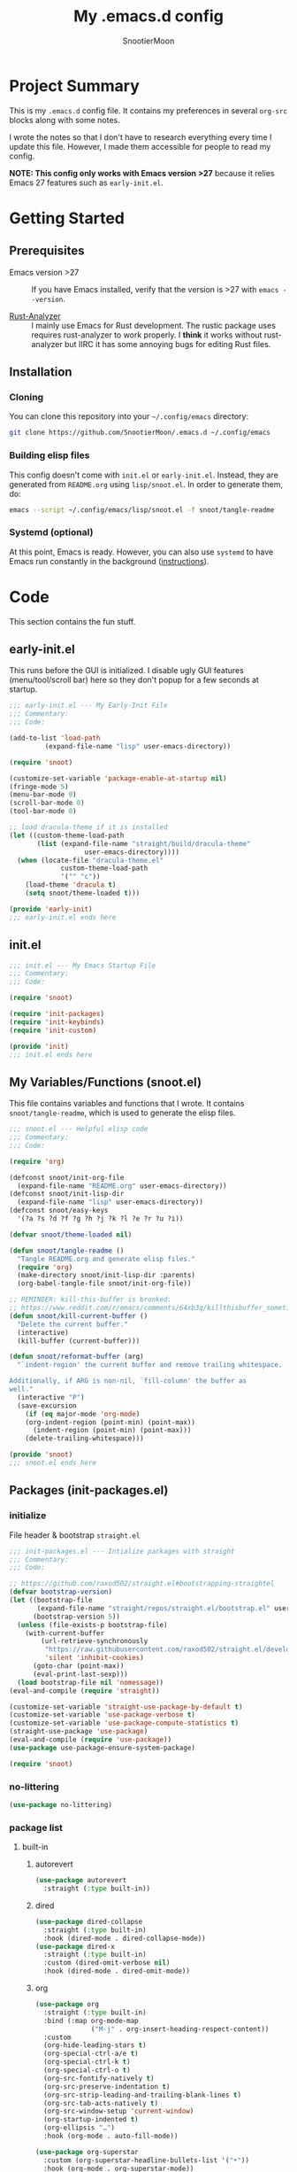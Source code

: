 #+title: My .emacs.d config
#+author: SnootierMoon
#+description: Pog

* Project Summary
This is my =.emacs.d= config file.  It contains my preferences in
several =org-src= blocks along with some notes.

I wrote the notes so that I don't have to research everything every
time I update this file.  However, I made them accessible for people
to read my config.

*NOTE: This config only works with Emacs version >27* because it
relies Emacs 27 features such as =early-init.el=.
* Getting Started
** Prerequisites
- Emacs version >27 :: If you have Emacs installed, verify that the version is >27 with =emacs --version=.

- [[https://github.com/rust-analyzer/rust-analyzer][Rust-Analyzer]] :: I mainly use Emacs for Rust development.
  The rustic package uses requires rust-analyzer
  to work properly.  I *think* it works without rust-analyzer but
  IIRC it has some annoying bugs for editing Rust files.
** Installation
*** Cloning
You can clone this repository into your =~/.config/emacs= directory:
#+begin_src bash
git clone https://github.com/SnootierMoon/.emacs.d ~/.config/emacs
#+end_src
*** Building elisp files
This config doesn't come with =init.el= or =early-init.el=.  Instead,
they are generated from =README.org= using =lisp/snoot.el=.  In order
to generate them, do:
#+begin_src bash
emacs --script ~/.config/emacs/lisp/snoot.el -f snoot/tangle-readme
#+end_src
*** Systemd (optional)
At this point, Emacs is ready.  However, you can also use =systemd= to
have Emacs run constantly in the background ([[https://emacsredux.com/blog/2020/07/16/running-emacs-with-systemd/][instructions]]).
* Code
This section contains the fun stuff.
** early-init.el
This runs before the GUI is initialized.  I disable ugly GUI features
(menu/tool/scroll bar) here so they don't popup for a few seconds at
startup.
#+begin_src emacs-lisp :tangle early-init.el
;;; early-init.el --- My Early-Init File
;;; Commentary:
;;; Code:

(add-to-list 'load-path
	     (expand-file-name "lisp" user-emacs-directory))

(require 'snoot)

(customize-set-variable 'package-enable-at-startup nil)
(fringe-mode 5)
(menu-bar-mode 0)
(scroll-bar-mode 0)
(tool-bar-mode 0)

;; load dracula-theme if it is installed
(let ((custom-theme-load-path
       (list (expand-file-name "straight/build/dracula-theme"
			       user-emacs-directory))))
  (when (locate-file "dracula-theme.el"
		     custom-theme-load-path
		     '("" "c"))
    (load-theme 'dracula t)
    (setq snoot/theme-loaded t)))

(provide 'early-init)
;;; early-init.el ends here
#+end_src
** init.el
#+begin_src emacs-lisp :tangle init.el
;;; init.el --- My Emacs Startup File
;;; Commentary:
;;; Code:

(require 'snoot)

(require 'init-packages)
(require 'init-keybinds)
(require 'init-custom)

(provide 'init)
;;; init.el ends here
#+end_src
** My Variables/Functions (snoot.el)
This file contains variables and functions that I wrote.  It contains
=snoot/tangle-readme=, which is used to generate the elisp files.
#+begin_src emacs-lisp :tangle lisp/snoot.el
;;; snoot.el --- Helpful elisp code
;;; Commentary:
;;; Code:

(require 'org)

(defconst snoot/init-org-file
  (expand-file-name "README.org" user-emacs-directory))
(defconst snoot/init-lisp-dir
  (expand-file-name "lisp" user-emacs-directory))
(defconst snoot/easy-keys
  '(?a ?s ?d ?f ?g ?h ?j ?k ?l ?e ?r ?u ?i))

(defvar snoot/theme-loaded nil)

(defun snoot/tangle-readme ()
  "Tangle README.org and generate elisp files."
  (require 'org)
  (make-directory snoot/init-lisp-dir :parents)
  (org-babel-tangle-file snoot/init-org-file))

;; REMINDER: kill-this-buffer is bronked:
;; https://www.reddit.com/r/emacs/comments/64xb3q/killthisbuffer_sometimes_just_stops_working/
(defun snoot/kill-current-buffer ()
  "Delete the current buffer."
  (interactive)
  (kill-buffer (current-buffer)))

(defun snoot/reformat-buffer (arg)
  "`indent-region' the current buffer and remove trailing whitespace.

Additionally, if ARG is non-nil, `fill-column' the buffer as
well."
  (interactive "P")
  (save-excursion
    (if (eq major-mode 'org-mode)
	(org-indent-region (point-min) (point-max))
      (indent-region (point-min) (point-max)))
    (delete-trailing-whitespace)))

(provide 'snoot)
;;; snoot.el ends here
#+end_src
** Packages (init-packages.el)
:PROPERTIES:
:header-args: :tangle lisp/init-packages.el
:END:
*** initialize
File header & bootstrap =straight.el=
#+begin_src emacs-lisp
;;; init-packages.el --- Intialize packages with straight
;;; Commentary:
;;; Code:

;; https://github.com/raxod502/straight.el#bootstrapping-straightel
(defvar bootstrap-version)
(let ((bootstrap-file
       (expand-file-name "straight/repos/straight.el/bootstrap.el" user-emacs-directory))
      (bootstrap-version 5))
  (unless (file-exists-p bootstrap-file)
    (with-current-buffer
        (url-retrieve-synchronously
         "https://raw.githubusercontent.com/raxod502/straight.el/develop/install.el"
         'silent 'inhibit-cookies)
      (goto-char (point-max))
      (eval-print-last-sexp)))
  (load bootstrap-file nil 'nomessage))
(eval-and-compile (require 'straight))

(customize-set-variable 'straight-use-package-by-default t)
(customize-set-variable 'use-package-verbose t)
(customize-set-variable 'use-package-compute-statistics t)
(straight-use-package 'use-package)
(eval-and-compile (require 'use-package))
(use-package use-package-ensure-system-package)

(require 'snoot)
#+end_src
*** no-littering
#+begin_src emacs-lisp
(use-package no-littering)
#+end_src
*** package list
**** built-in
***** autorevert
#+begin_src emacs-lisp
(use-package autorevert
  :straight (:type built-in))
#+end_src
***** dired
#+begin_src emacs-lisp
(use-package dired-collapse
  :straight (:type built-in)
  :hook (dired-mode . dired-collapse-mode))
(use-package dired-x
  :straight (:type built-in)
  :custom (dired-omit-verbose nil)
  :hook (dired-mode . dired-omit-mode))
#+end_src
***** org
#+begin_src emacs-lisp
(use-package org
  :straight (:type built-in)
  :bind (:map org-mode-map
              ("M-j" . org-insert-heading-respect-content))
  :custom
  (org-hide-leading-stars t)
  (org-special-ctrl-a/e t)
  (org-special-ctrl-k t)
  (org-special-ctrl-o t)
  (org-src-fontify-natively t)
  (org-src-preserve-indentation t)
  (org-src-strip-leading-and-trailing-blank-lines t)
  (org-src-tab-acts-natively t)
  (org-src-window-setup 'current-window)
  (org-startup-indented t)
  (org-ellipsis "…")
  :hook (org-mode . auto-fill-mode))

(use-package org-superstar
  :custom (org-superstar-headline-bullets-list '("•"))
  :hook (org-mode . org-superstar-mode))
#+end_src
***** files
#+begin_src emacs-lisp
(use-package files
  :straight (:type built-in)
  :custom
  (backup-by-copying t)
  (delete-old-versions t)
  (kept-new-versions 6)
  (kept-old-versions 2)
  (require-final-newline t)
  (version-control t)
  (view-read-only t))
#+end_src
***** server
#+begin_src emacs-lisp
(use-package server
  :straight nil
  :defer 0.4
  :hook (server-switch . raise-frame)
  :config (or (server-running-p) (server-mode)))
#+end_src
**** light
***** avy
#+begin_src emacs-lisp
(use-package avy
  :bind ("C-;" . avy-goto-char)
  :custom (avy-keys snoot/easy-keys))

(use-package ace-window
  :bind ("M-o" . ace-window)
  :custom
  (aw-dispatch-always t)
  (aw-keys snoot/easy-keys))
#+end_src
***** disable-mouse
#+begin_src emacs-lisp
(use-package disable-mouse
  :init (global-disable-mouse-mode t))
#+end_src
***** dracula
#+begin_src emacs-lisp
(use-package dracula-theme
  :init
  (unless snoot/theme-loaded
    (setq snoot/theme-loaded t)
    (load-theme 'dracula t)))
#+end_src
***** ibuffer
#+begin_src emacs-lisp
(use-package ibuffer
  :bind ("C-x C-b" . ibuffer-other-window))
#+end_src
***** powerline
#+begin_src emacs-lisp
(use-package powerline
  :init (powerline-center-theme))
#+end_src
***** which-key
#+begin_src emacs-lisp
(use-package which-key
  :init (which-key-mode)
  :custom
  (which-key-allow-imprecise-fit nil)
  (which-key-idle-delay 0.3))
#+end_src
***** yasnippet
#+begin_src emacs-lisp
(use-package yasnippet
  :commands yas-reload-all
  :config (yas-reload-all)
  :hook
  (prog-mode . yas-minor-mode)
  (text-mode . yas-minor-mode))

(use-package yasnippet-snippets)
#+end_src
**** heavy
***** magit
#+begin_src emacs-lisp
(use-package forge)

(use-package magit)
#+end_src
***** flycheck
#+begin_src emacs-lisp
(use-package flycheck
  :custom (flycheck-emacs-lisp-load-path 'inherit)
  :hook (prog-mode . flycheck-mode))
#+end_src
***** projectile
#+begin_src
(use-package projectile
  :bind-keymap ("C-c p" . projectile-command-map)
  :defer nil
  :init (projectile-mode t))
#+end_src
***** company
#+begin_src emacs-lisp
(use-package company
  :custom (company-dabbrev-dowcase 0)
  :hook
  (prog-mode . company-mode)
  (text-mode . company-mode))
#+end_src
***** lsp
#+begin_src emacs-lisp
(use-package lsp-mode
  :commands lsp
  :custom
  (lsp-rust-analyzer-cargo-watch-command "clippy")
  (lsp-eldoc-render-all t)
  (lsp-idle-delay 0.6)
  (lsp-rust-analyzer-server-display-inlay-hints t))

(use-package lsp-ui
  :custom
  (lsp-ui-peek-always-show t)
  (lsp-ui-sideline-show-hover t)
  (lsp-ui-doc-enable nil)
  :hook (lsp-mode . lsp-ui-mode))
#+end_src
***** ivy
#+begin_src emacs-lisp
(use-package ivy
  :commands ivy-mode
  :custom
  (ivy-count-format "%d/%d ")
  (ivy-extra-directories nil)
  (ivy-use-virtual-buffers t)
  :init (ivy-mode 1))

(use-package counsel
  :commands counsel-mode
  :custom
  (counsel-find-file-ignore-regexp
   "^\\(\\(.+\\/\\)*\\(\\.#.+\\|#.+#\\)\\|.+\\/build\\/.+\\)$")
  :init (counsel-mode 1))

(use-package swiper
  :commands swiper
  :bind ("C-s" . swiper))

(use-package counsel-projectile)

;; apparently order matters:
;; https://github.com/seagle0128/all-the-icons-ivy-rich#use-package
(use-package all-the-icons-ivy-rich
  :ensure t
  :custom (all-the-icons-ivy-rich-icon-size 0.8)
  :init (all-the-icons-ivy-rich-mode 1))

(use-package ivy-rich
  :config (setcdr (assq t ivy-format-functions-alist) #'ivy-format-function-line)
  :init (ivy-rich-mode 1))
#+end_src
***** rustic
#+begin_src emacs-lisp
(use-package rustic
  :custom (rustic-format-on-save t))
#+end_src
*** footer
#+begin_src emacs-lisp
(provide 'init-packages)
;;; init-packages.el ends here
#+end_src
** Keybinds (init-keybinds.el)
#+begin_src emacs-lisp :tangle lisp/init-keybinds.el
;;; init-keybinds.el --- Enable my keybinds
;;; Commentary:
;;; Code:

(define-minor-mode hardcore-keys-mode
  "Hardcore mode"
  :global t
  :lighter " hc"
  :keymap '(([backspace] . ignore)
            ([down] . ignore)
            ([left] . ignore)
            ([return] . god-mode)
            ([right] . ignore)
            ([tab] . ignore)
            ([up] . ignore)
            ([?\C-c ?\h] . help-command))
  :after-hook
  (define-key key-translation-map [?\C-h]
    (when hardcore-keys-mode
      [?\C-?])))

(hardcore-keys-mode 1)

(global-set-key (kbd "C-c e i") #'snoot/indent-buffer)
(global-set-key (kbd "C-c e s") #'sort-lines)
(global-set-key (kbd "C-c i f")
		(lambda () (interactive) (find-file snoot/init-org-file)))
(global-set-key (kbd "C-c i l") #'use-package-report)
(global-set-key (kbd "C-c r d") #'diff-buffer-with-file)
(global-set-key (kbd "C-c r r") #'recover-this-file)
(global-set-key (kbd "C-x C-z") #'ignore)
(global-set-key (kbd "C-x K") #'kill-buffer)
(global-set-key (kbd "C-x M-k") #'kill-buffer-and-window)
(global-set-key (kbd "C-x k") #'snoot/kill-current-buffer)
(global-set-key (kbd "C-z") #'ignore)

(provide 'init-keybinds)
;;; init-keybinds.el ends here
#+end_src
** Extra Customizations (init-custom.el)
#+begin_src emacs-lisp :tangle lisp/init-custom.el
;;; init-custom.el --- Activate extra customizations
;;; Commentary:
;;; Code:

(defalias 'yes-or-no-p #'y-or-n-p)
(customize-set-variable 'cursor-type 'bar)
(customize-set-variable 'inhibit-compacting-font-caches t)
(customize-set-variable 'ring-bell-function #'ignore)
(customize-set-variable 'truncate-lines t)
(column-number-mode 1)
(global-display-line-numbers-mode 1)
(global-hl-line-mode 1)
(global-prettify-symbols-mode 1)
(show-paren-mode 1)

(electric-indent-mode 1)
(electric-layout-mode 1)
(electric-pair-mode 1)

(customize-set-variable 'confirm-nonexistent-file-or-buffer nil)
(customize-set-variable 'message-log-max t)
(customize-set-variable 'shift-select-mode nil)
(auto-compression-mode t)

(customize-set-variable 'enable-recursive-minibuffers t)
(customize-set-variable 'resize-mini-windows t)

(provide 'init-custom)
;;; init-custom.el ends here
#+end_src
